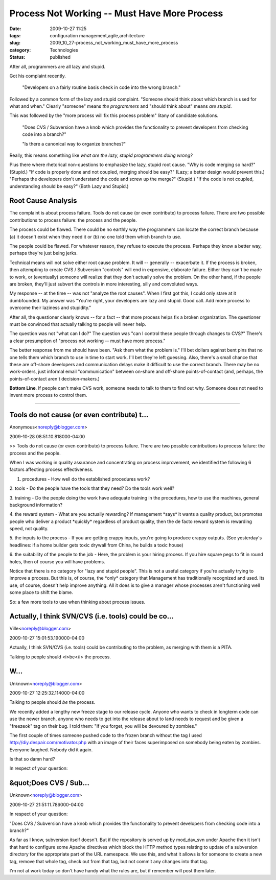 Process Not Working -- Must Have More Process
=============================================

:date: 2009-10-27 11:25
:tags: configuration management,agile,architecture
:slug: 2009_10_27-process_not_working_must_have_more_process
:category: Technologies
:status: published

After all, programmers are all lazy and stupid.

Got his complaint recently.

    "Developers on a fairly routine basis check in code into the wrong
    branch."

Followed by a common form of the lazy and stupid complaint.
"Someone should think about which branch is used for what and
when." Clearly "someone" means *the programmers* and "should think
about" means *are stupid*.

This was followed by the "more process will fix this process
problem" litany of candidate solutions.

    "Does CVS / Subversion have a knob which provides the
    functionality to
    prevent developers from checking code into a branch?"

    "Is there a canonical way to organize branches?"

Really, this
means something like *what are the lazy, stupid programmers doing
wrong?*

Plus there where rhetorical non-questions to emphasize the lazy,
stupid root cause. "Why is code merging so hard?" (Stupid.) "If
code is properly done and not coupled, merging should be easy?"
(Lazy; a better design would prevent this.) "Perhaps the
developers don't understand the code and screw up the merge?"
(Stupid.) "If the code is not coupled, understanding should be
easy?" (Both Lazy and Stupid.)

Root Cause Analysis
-------------------

The complaint is about process failure. Tools do not cause (or
even contribute) to process failure. There are two possible
contributions to process failure: the process and the people.

The process could be flawed. There could be no earthly way the
programmers can locate the correct branch because (a) it doesn't
exist when they need it or (b) no one told them which branch to
use.

The people could be flawed. For whatever reason, they refuse to
execute the process. Perhaps they know a better way, perhaps
they're just being jerks.

Technical means will not solve either root cause problem. It will
-- generally -- exacerbate it. If the process is broken, then
attempting to create CVS / Subversion "controls" will end in
expensive, elaborate failure. Either they can't be made to work,
or (eventually) someone will realize that they don't actually
solve the problem. On the other hand, if the people are broken,
they'll just subvert the controls in more interesting, silly and
convoluted ways.

My response -- at the time -- was not "analyze the root causes".
When I first got this, I could only stare at it dumbfounded. My
answer was "You're right, your developers are lazy and stupid.
Good call. Add more process to overcome their laziness and
stupidity."

After all, the questioner clearly knows -- for a fact -- that more
process helps fix a broken organization. The questioner must be
convinced that actually talking to people will never help.

The question was not "what can I do?" The question was "can I
control these people through changes to CVS?" There's a clear
presumption of "process not working -- must have more process."

The better response from me should have been. "Ask them what the
problem is." I'll bet dollars against bent pins that no one tells
them which branch to use in time to start work. I'll bet they're
left guessing. Also, there's a small chance that these are
off-shore developers and communication delays make it difficult to
use the correct branch. There may be no work-orders, just informal
email "communication" between on-shore and off-shore
points-of-contact (and, perhaps, the points-of-contact aren't
decision-makers.)

**Bottom Line**. If people can't make CVS work, someone needs to
talk to them to find out why. Someone does not need to invent more
process to control them.



-----

Tools do not cause (or even contribute) t...
-----------------------------------------------------

Anonymous<noreply@blogger.com>

2009-10-28 08:51:10.818000-04:00

>> Tools do not cause (or even contribute) to process failure. There are
two possible contributions to process failure: the process and the
people.

When I was working in quality assurance and concentrating on process
improvement, we identified the following 6 factors affecting process
effectiveness.

1. procedures - How well do the established procedures work?

2. tools - Do the people have the tools that they need? Do the tools
work well?

3. training - Do the people doing the work have adequate training in the
procedures, how to use the machines, general background information?

4. the reward system - What are you actually rewarding? If management
\*says\* it wants a quality product, but promotes people who deliver a
product \*quickly\* regardless of product quality, then the de facto
reward system is rewarding speed, not quality.

5. the inputs to the process - If you are getting crappy inputs, you're
going to produce crappy outputs. (See yesterday's headlines: if a home
builder gets toxic drywall from China, he builds a toxic house)

6. the suitability of the people to the job - Here, the problem is your
hiring process. If you hire square pegs to fit in round holes, then of
course you will have problems.

Notice that there is no category for "lazy and stupid people". This is
not a useful category if you're actually trying to improve a process.
But this is, of course, the \*only\* category that Management has
traditionally recognized and used. Its use, of course, doesn't help
improve anything. All it does is to give a manager whose processes
aren't functioning well some place to shift the blame.

So: a few more tools to use when thinking about process issues.


Actually, I think SVN/CVS (i.e. tools) could be co...
-----------------------------------------------------

Ville<noreply@blogger.com>

2009-10-27 15:01:53.190000-04:00

Actually, I think SVN/CVS (i.e. tools) could be contributing to the
problem, as merging with them is a PITA.


Talking to people should <i>be</i> the process.

W...
-----------------------------------------------------

Unknown<noreply@blogger.com>

2009-10-27 12:25:32.114000-04:00

Talking to people should *be* the process.

We recently added a lengthy new freeze stage to our release cycle.
Anyone who
wants to check in longterm code can use the newer branch, anyone who
needs to
get into the release about to land needs to request and be given a
"freezeok"
tag on their bug. I told them: "If you forget, you will be devoured by
zombies."

The first couple of times someone pushed code to the frozen branch
without the
tag I used http://diy.despair.com/motivator.php with an image of their
faces
superimposed on somebody being eaten by zombies. Everyone laughed.
Nobody did
it again.

Is that so damn hard?


In respect of your question:

&quot;Does CVS / Sub...
-----------------------------------------------------

Unknown<noreply@blogger.com>

2009-10-27 21:51:11.786000-04:00

In respect of your question:

"Does CVS / Subversion have a knob which provides the functionality to
prevent developers from checking code into a branch?"

As far as I know, subversion itself doesn't. But if the repository is
served up by mod_dav_svn under Apache then it isn't that hard to
configure some Apache directives which block the HTTP method types
relating to update of a subversion directory for the appropriate part of
the URL namespace. We use this, and what it allows is for someone to
create a new tag, remove that whole tag, check out from that tag, but
not commit any changes into that tag.

I'm not at work today so don't have handy what the rules are, but if
remember will post them later.





